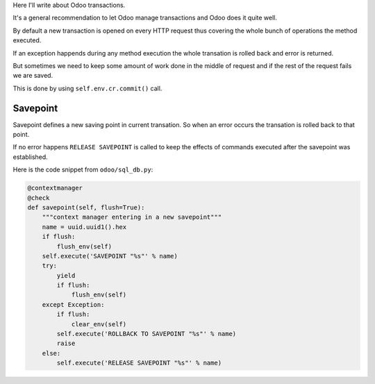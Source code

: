 .. title: Working with Savepoint
.. slug: working-with-savepoint
.. date: 2019-11-21 08:35:18 UTC+01:00
.. tags: 
.. category: 
.. link: 
.. description: 
.. type: text
.. state: draft

Here I'll write about Odoo transactions.

It's a general recommendation to let Odoo manage transactions and Odoo does it 
quite well. 

By default a new transaction is opened on every HTTP request thus covering the whole bunch of 
operations the method executed.

If an exception happends during any method execution the whole transation is 
rolled back and error is returned.

But sometimes we need to keep some amount of work done in the middle of request and if the rest of the request fails we are saved.

This is done by using ``self.env.cr.commit()`` call.

Savepoint
#########

Savepoint defines a new saving point in current transation. So when an error occurs the transation
is rolled back to that point. 

If no error happens ``RELEASE SAVEPOINT`` is called to  keep the effects of commands 
executed after the savepoint was established.

Here is the code snippet from ``odoo/sql_db.py``:

.. code:: python

    @contextmanager
    @check
    def savepoint(self, flush=True):
        """context manager entering in a new savepoint"""
        name = uuid.uuid1().hex
        if flush:
            flush_env(self)
        self.execute('SAVEPOINT "%s"' % name)
        try:
            yield
            if flush:
                flush_env(self)
        except Exception:
            if flush:
                clear_env(self)
            self.execute('ROLLBACK TO SAVEPOINT "%s"' % name)
            raise
        else:
            self.execute('RELEASE SAVEPOINT "%s"' % name)

